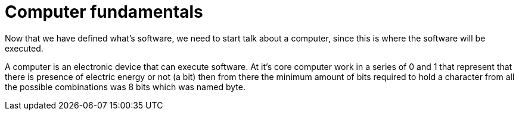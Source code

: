 = Computer fundamentals

Now that we have defined what's software, we need to start talk about a computer, since this is where the software will be executed.

A computer is an electronic device that can execute software. At it's core computer work in a series of 0 and 1 that represent that there is presence of electric energy or not (a bit) then from there the minimum amount of bits required to hold a character from all the possible combinations was 8 bits which was named byte.
